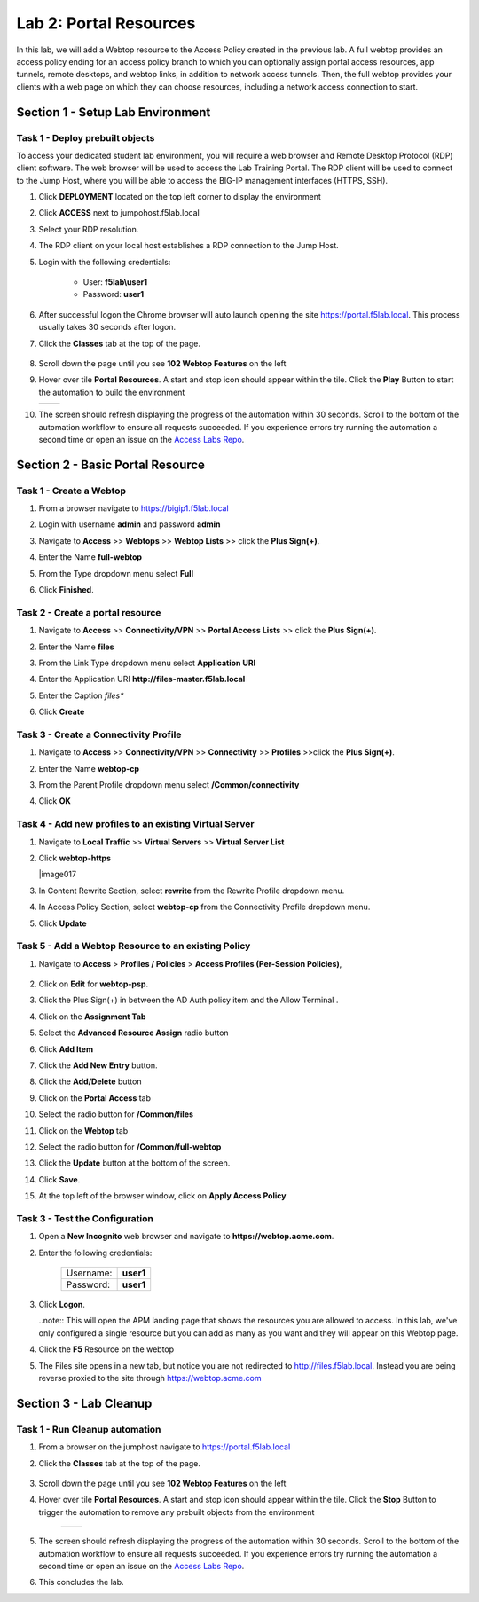 Lab 2: Portal Resources
=========================

In this lab, we will add a Webtop resource to the Access Policy
created in the previous lab. A full webtop provides an access policy ending for an access policy branch to which you can optionally assign portal access resources, app tunnels, remote desktops, and webtop links, in addition to network access tunnels.
Then, the full webtop provides your clients with a web page on which they can choose resources, including a network access connection to start.


Section 1 - Setup Lab Environment
~~~~~~~~~~~~~~~~~~~~~~~~~~~~~~~~~~

Task 1 - Deploy prebuilt objects
-----------------------------------

To access your dedicated student lab environment, you will require a web browser and Remote Desktop Protocol (RDP) client software. The web browser will be used to access the Lab Training Portal. The RDP client will be used to connect to the Jump Host, where you will be able to access the BIG-IP management interfaces (HTTPS, SSH).

#. Click **DEPLOYMENT** located on the top left corner to display the environment

#. Click **ACCESS** next to jumpohost.f5lab.local

   |image001|

#. Select your RDP resolution.

#. The RDP client on your local host establishes a RDP connection to the Jump Host.

#. Login with the following credentials:

         - User: **f5lab\\user1**
         - Password: **user1**

#. After successful logon the Chrome browser will auto launch opening the site https://portal.f5lab.local.  This process usually takes 30 seconds after logon.

#. Click the **Classes** tab at the top of the page.

	|image002|

#. Scroll down the page until you see **102 Webtop Features** on the left

   |image003|

#. Hover over tile **Portal Resources**. A start and stop icon should appear within the tile.  Click the **Play** Button to start the automation to build the environment

   +---------------+-------------+
   | |image004|    | |image005|  |
   +---------------+-------------+

#. The screen should refresh displaying the progress of the automation within 30 seconds.  Scroll to the bottom of the automation workflow to ensure all requests succeeded.  If you experience errors try running the automation a second time or open an issue on the `Access Labs Repo <https://github.com/f5devcentral/access-labs>`__.

   |image006|

Section 2 - Basic Portal Resource
~~~~~~~~~~~~~~~~~~~~~~~~~~~~~~~~~~~~~

Task 1 - Create a Webtop 
--------------------------

#. From a browser navigate to https://bigip1.f5lab.local

#. Login with username **admin** and password **admin**

   |image009|


#. Navigate to **Access** >> **Webtops** >> **Webtop Lists** >> click the **Plus Sign(+)**.

   |image010|

#. Enter the Name **full-webtop**
#. From the Type dropdown menu select **Full**
#. Click **Finished**.

   |image011|


Task 2 - Create a portal resource
---------------------------------------

#. Navigate to **Access** >> **Connectivity/VPN** >> **Portal Access Lists** >> click the **Plus Sign(+)**.

   |image012|


#. Enter the Name **files**
#. From the Link Type dropdown menu select **Application URI**
#. Enter the Application URI **http://files-master.f5lab.local**
#. Enter the Caption *files**
#. Click **Create**

   |image013|

Task 3 - Create a Connectivity Profile
---------------------------------------

#. Navigate to **Access** >> **Connectivity/VPN** >> **Connectivity** >>  **Profiles** >>click the **Plus Sign(+)**.

   |image014|


#. Enter the Name **webtop-cp**
#. From the Parent Profile dropdown menu select **/Common/connectivity**
#. Click **OK**

   |image015|

Task 4 - Add new profiles to an existing Virtual Server
---------------------------------------------------------

#. Navigate to **Local Traffic** >> **Virtual Servers** >> **Virtual Server List**

   |image016|

#. Click **webtop-https**

   |image017

#. In Content Rewrite Section, select **rewrite** from the Rewrite Profile dropdown menu.
#. In Access Policy Section, select **webtop-cp** from the Connectivity Profile dropdown menu.
#. Click **Update**

   |image018|

Task 5 - Add a Webtop Resource to an existing Policy
------------------------------------------------------

#. Navigate to **Access** > **Profiles / Policies** > **Access Profiles (Per-Session Policies)**, 

    |image019|

#. Click on **Edit** for **webtop-psp**. 

   |image020|

#. Click the Plus Sign(+) in between the AD Auth policy item and the Allow Terminal .

   |image021|

#. Click on the **Assignment Tab**
#. Select the **Advanced Resource Assign** radio button
#. Click **Add Item**

   |image022|

#. Click the **Add New Entry** button.
#. Click the **Add/Delete** button

   |image023|

#. Click on the **Portal Access** tab
#. Select the radio button for **/Common/files**

   |image024|

#. Click on the **Webtop** tab
#. Select the radio button for **/Common/full-webtop**
#. Click the **Update** button at the bottom of the screen.

   |image025|

#. Click **Save**.

   |image026|

#. At the top left of the browser window, click on **Apply Access Policy**

   |image027|



Task 3 - Test the Configuration
---------------------------------

#. Open a **New Incognito** web browser and navigate to **https://webtop.acme.com**. 
#. Enter the following credentials:

    +-------------+--------------+
    |Username:    |**user1**     |
    +-------------+--------------+
    |Password:    |**user1**     |
    +-------------+--------------+

#. Click **Logon**.

   |image028|


   ..note:: This will open the APM landing page that shows the resources you are allowed to access. In this lab, we've only configured a single resource but you can add as many as you want and they will appear on this Webtop page.

#. Click the **F5** Resource on the webtop

   |image029|

#.  The Files site opens in a new tab,  but notice you are not redirected to http://files.f5lab.local.  Instead you are being reverse proxied to the site through https://webtop.acme.com   

   |image030| 

Section 3 - Lab Cleanup
~~~~~~~~~~~~~~~~~~~~~~~~~~~~

Task 1 - Run Cleanup automation
---------------------------------

#. From a browser on the jumphost navigate to https://portal.f5lab.local

#. Click the **Classes** tab at the top of the page.

    |image002|

#. Scroll down the page until you see **102 Webtop Features** on the left

   |image003|

#. Hover over tile **Portal Resources**. A start and stop icon should appear within the tile.  Click the **Stop** Button to trigger the automation to remove any prebuilt objects from the environment

    +---------------+-------------+
    | |image004|    | |image007|  |
    +---------------+-------------+


#. The screen should refresh displaying the progress of the automation within 30 seconds.  Scroll to the bottom of the automation workflow to ensure all requests succeeded.  If you experience errors try running the automation a second time or open an issue on the `Access Labs Repo <https://github.com/f5devcentral/access-labs>`__.

   |image008|

#. This concludes the lab.

   |image000|



.. |image000| image:: ./media/lab02/000.png
.. |image001| image:: ./media/lab02/001.png
.. |image002| image:: ./media/lab02/002.png
.. |image003| image:: ./media/lab02/003.png
.. |image004| image:: ./media/lab02/004.png
.. |image005| image:: ./media/lab02/005.png
.. |image006| image:: ./media/lab02/006.png
.. |image007| image:: ./media/lab02/007.png
.. |image008| image:: ./media/lab02/008.png
.. |image009| image:: ./media/lab02/009.png
.. |image010| image:: ./media/lab02/010.png
.. |image011| image:: ./media/lab02/011.png
.. |image012| image:: ./media/lab02/012.png
.. |image013| image:: ./media/lab02/013.png
.. |image014| image:: ./media/lab02/014.png
.. |image015| image:: ./media/lab02/015.png
.. |image016| image:: ./media/lab02/016.png
.. |image017| image:: ./media/lab02/017.png
.. |image018| image:: ./media/lab02/018.png
.. |image019| image:: ./media/lab02/019.png
.. |image020| image:: ./media/lab02/020.png
.. |image021| image:: ./media/lab02/021.png
.. |image022| image:: ./media/lab02/022.png
.. |image023| image:: ./media/lab02/023.png
.. |image024| image:: ./media/lab02/024.png
.. |image025| image:: ./media/lab02/025.png
.. |image026| image:: ./media/lab02/026.png
.. |image027| image:: ./media/lab02/027.png
.. |image028| image:: ./media/lab02/028.png
.. |image029| image:: ./media/lab02/029.png
.. |image030| image:: ./media/lab02/030.png
